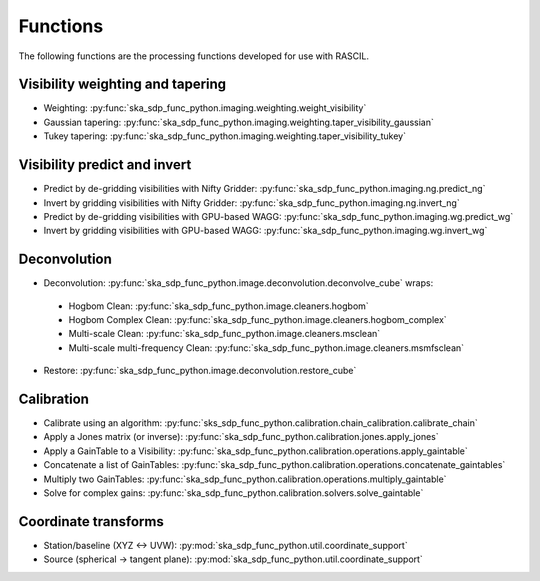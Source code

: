 .. _functions:

Functions
=========
The following functions are the processing functions developed for use with RASCIL.

Visibility weighting and tapering
---------------------------------

* Weighting: :py:func:`ska_sdp_func_python.imaging.weighting.weight_visibility`
* Gaussian tapering: :py:func:`ska_sdp_func_python.imaging.weighting.taper_visibility_gaussian`
* Tukey tapering: :py:func:`ska_sdp_func_python.imaging.weighting.taper_visibility_tukey`

Visibility predict and invert
-----------------------------

* Predict by de-gridding visibilities with Nifty Gridder: :py:func:`ska_sdp_func_python.imaging.ng.predict_ng`
* Invert by gridding visibilities with Nifty Gridder: :py:func:`ska_sdp_func_python.imaging.ng.invert_ng`
* Predict by de-gridding visibilities with GPU-based WAGG: :py:func:`ska_sdp_func_python.imaging.wg.predict_wg`
* Invert by gridding visibilities with GPU-based WAGG: :py:func:`ska_sdp_func_python.imaging.wg.invert_wg`

Deconvolution
-------------

* Deconvolution: :py:func:`ska_sdp_func_python.image.deconvolution.deconvolve_cube` wraps:

 * Hogbom Clean: :py:func:`ska_sdp_func_python.image.cleaners.hogbom`
 * Hogbom Complex Clean: :py:func:`ska_sdp_func_python.image.cleaners.hogbom_complex`
 * Multi-scale Clean: :py:func:`ska_sdp_func_python.image.cleaners.msclean`
 * Multi-scale multi-frequency Clean: :py:func:`ska_sdp_func_python.image.cleaners.msmfsclean`

* Restore: :py:func:`ska_sdp_func_python.image.deconvolution.restore_cube`

Calibration
-----------

* Calibrate using an algorithm: :py:func:`sks_sdp_func_python.calibration.chain_calibration.calibrate_chain`
* Apply a Jones matrix (or inverse): :py:func:`ska_sdp_func_python.calibration.jones.apply_jones`
* Apply a GainTable to a Visibility: :py:func:`ska_sdp_func_python.calibration.operations.apply_gaintable`
* Concatenate a list of GainTables: :py:func:`ska_sdp_func_python.calibration.operations.concatenate_gaintables`
* Multiply two GainTables: :py:func:`ska_sdp_func_python.calibration.operations.multiply_gaintable`
* Solve for complex gains: :py:func:`ska_sdp_func_python.calibration.solvers.solve_gaintable`

Coordinate transforms
---------------------

* Station/baseline (XYZ <-> UVW): :py:mod:`ska_sdp_func_python.util.coordinate_support`
* Source (spherical -> tangent plane): :py:mod:`ska_sdp_func_python.util.coordinate_support`



